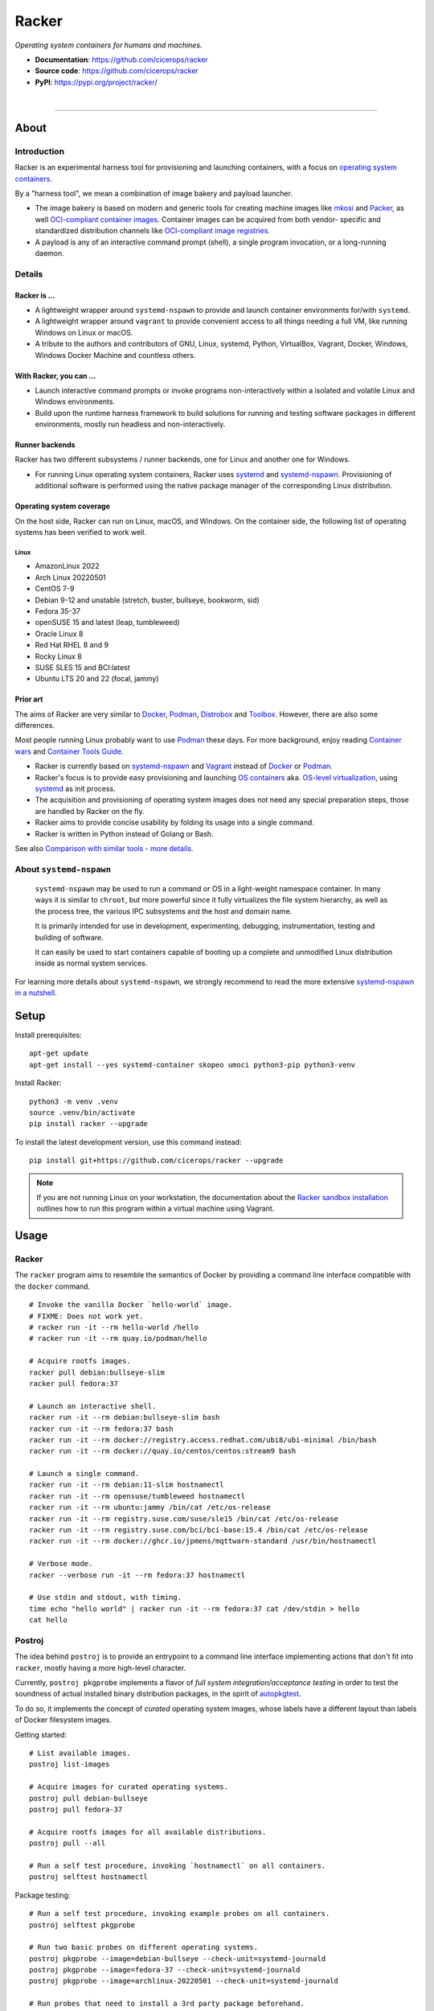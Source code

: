 ######
Racker
######

.. container::

    *Operating system containers for humans and machines.*

    - **Documentation**: https://github.com/cicerops/racker
    - **Source code**: https://github.com/cicerops/racker
    - **PyPI**: https://pypi.org/project/racker/

|

.. image:: https://img.shields.io/badge/systemd-239%20and%20newer-blue.svg
    :target: https://github.com/systemd/systemd
    :alt: systemd System and Service Manager

.. image:: https://img.shields.io/pypi/pyversions/racker.svg
    :target: https://pypi.org/project/racker/
    :alt: Python version

.. image:: https://img.shields.io/pypi/v/racker.svg
    :target: https://pypi.org/project/racker/
    :alt: Version

.. image:: https://img.shields.io/pypi/status/racker.svg
    :target: https://pypi.org/project/racker/
    :alt: Maturity status

.. image:: https://github.com/cicerops/racker/workflows/Tests/badge.svg
    :target: https://github.com/cicerops/racker/actions?workflow=Tests
    :alt: Test suite status

.. image:: https://codecov.io/gh/cicerops/racker/branch/main/graph/badge.svg
    :target: https://codecov.io/gh/cicerops/racker
    :alt: Test suite code coverage

.. image:: https://img.shields.io/pypi/l/racker.svg
    :target: https://pypi.org/project/racker/
    :alt: License

.. image:: https://pepy.tech/badge/racker/month
    :target: https://pepy.tech/project/racker
    :alt: PyPI downloads / month


----


*****
About
*****


Introduction
============

Racker is an experimental harness tool for provisioning and launching
containers, with a focus on `operating system containers <OS containers_>`_.

By a "harness tool", we mean a combination of image bakery and payload
launcher.

- The image bakery is based on modern and generic tools for creating machine
  images like `mkosi`_ and `Packer`_, as well `OCI-compliant container images
  <OCI Image Format_>`_. Container images can be acquired from both vendor-
  specific and standardized distribution channels like `OCI-compliant image
  registries <OCI Distribution Specification_>`_.
- A payload is any of an interactive command prompt (shell), a single program
  invocation, or a long-running daemon.


Details
=======

Racker is ...
-------------

- A lightweight wrapper around ``systemd-nspawn`` to provide and launch
  container environments for/with ``systemd``.

- A lightweight wrapper around ``vagrant`` to provide convenient access to all
  things needing a full VM, like running Windows on Linux or macOS.

- A tribute to the authors and contributors of GNU, Linux, systemd, Python,
  VirtualBox, Vagrant, Docker, Windows, Windows Docker Machine and countless
  others.


With Racker, you can ...
------------------------

- Launch interactive command prompts or invoke programs non-interactively
  within a isolated and volatile Linux and Windows environments.

- Build upon the runtime harness framework to build solutions for running and
  testing software packages in different environments, mostly run headless and
  non-interactively.


Runner backends
---------------

Racker has two different subsystems / runner backends, one for Linux and
another one for Windows.

- For running Linux operating system containers, Racker uses `systemd`_ and
  `systemd-nspawn`_. Provisioning of additional software is performed using the
  native package manager of the corresponding Linux distribution.


Operating system coverage
-------------------------

On the host side, Racker can run on Linux, macOS, and Windows. On the container
side, the following list of operating systems has been verified to work
well.


Linux
.....
- AmazonLinux 2022
- Arch Linux 20220501
- CentOS 7-9
- Debian 9-12 and unstable (stretch, buster, bullseye, bookworm, sid)
- Fedora 35-37
- openSUSE 15 and latest (leap, tumbleweed)
- Oracle Linux 8
- Red Hat RHEL 8 and 9
- Rocky Linux 8
- SUSE SLES 15 and BCI:latest
- Ubuntu LTS 20 and 22 (focal, jammy)


Prior art
---------

The aims of Racker are very similar to `Docker`_, `Podman`_, `Distrobox`_ and
`Toolbox`_. However, there are also some differences.

Most people running Linux probably want to use `Podman`_ these days. For more
background, enjoy reading `Container wars`_ and `Container Tools Guide`_.

- Racker is currently based on `systemd-nspawn`_ and `Vagrant`_ instead of
  `Docker`_ or `Podman`_.
- Racker's focus is to provide easy provisioning and launching `OS containers`_
  aka. `OS-level virtualization`_, using `systemd`_ as init process.
- The acquisition and provisioning of operating system images does not need any
  special preparation steps, those are handled by Racker on the fly.
- Racker aims to provide concise usability by folding its usage into a single
  command.
- Racker is written in Python instead of Golang or Bash.

See also `Comparison with similar tools - more details`_.


About ``systemd-nspawn``
========================

    ``systemd-nspawn`` may be used to run a command or OS in a light-weight
    namespace container. In many ways it is similar to ``chroot``, but more
    powerful since it fully virtualizes the file system hierarchy, as well as
    the process tree, the various IPC subsystems and the host and domain name.

    It is primarily intended for use in development, experimenting, debugging,
    instrumentation, testing and building of software.

    It can easily be used to start containers capable of booting up a complete
    and unmodified Linux distribution inside as normal system services.

For learning more details about ``systemd-nspawn``, we strongly recommend to
read the more extensive `systemd-nspawn in a nutshell`_.


*****
Setup
*****

Install prerequisites::

    apt-get update
    apt-get install --yes systemd-container skopeo umoci python3-pip python3-venv


Install Racker::

    python3 -m venv .venv
    source .venv/bin/activate
    pip install racker --upgrade

To install the latest development version, use this command instead::

    pip install git+https://github.com/cicerops/racker --upgrade

.. note::

    If you are not running Linux on your workstation, the documentation about
    the `Racker sandbox installation`_ outlines how to run this program within
    a virtual machine using Vagrant.



*****
Usage
*****


Racker
======

The ``racker`` program aims to resemble the semantics of Docker by providing a
command line interface compatible with the ``docker`` command.

::

    # Invoke the vanilla Docker `hello-world` image.
    # FIXME: Does not work yet.
    # racker run -it --rm hello-world /hello
    # racker run -it --rm quay.io/podman/hello

    # Acquire rootfs images.
    racker pull debian:bullseye-slim
    racker pull fedora:37

    # Launch an interactive shell.
    racker run -it --rm debian:bullseye-slim bash
    racker run -it --rm fedora:37 bash
    racker run -it --rm docker://registry.access.redhat.com/ubi8/ubi-minimal /bin/bash
    racker run -it --rm docker://quay.io/centos/centos:stream9 bash

    # Launch a single command.
    racker run -it --rm debian:11-slim hostnamectl
    racker run -it --rm opensuse/tumbleweed hostnamectl
    racker run -it --rm ubuntu:jammy /bin/cat /etc/os-release
    racker run -it --rm registry.suse.com/suse/sle15 /bin/cat /etc/os-release
    racker run -it --rm registry.suse.com/bci/bci-base:15.4 /bin/cat /etc/os-release
    racker run -it --rm docker://ghcr.io/jpmens/mqttwarn-standard /usr/bin/hostnamectl

    # Verbose mode.
    racker --verbose run -it --rm fedora:37 hostnamectl

    # Use stdin and stdout, with timing.
    time echo "hello world" | racker run -it --rm fedora:37 cat /dev/stdin > hello
    cat hello


Postroj
=======

The idea behind ``postroj`` is to provide an entrypoint to a command line
interface implementing actions that don't fit into ``racker``, mostly having a
more high-level character.

Currently, ``postroj pkgprobe`` implements a flavor of *full system
integration/acceptance testing* in order to test the soundness of actual
installed binary distribution packages, in the spirit of `autopkgtest`_.

To do so, it implements the concept of *curated* operating system images,
whose labels have a different layout than labels of Docker filesystem images.

Getting started::

    # List available images.
    postroj list-images

    # Acquire images for curated operating systems.
    postroj pull debian-bullseye
    postroj pull fedora-37

    # Acquire rootfs images for all available distributions.
    postroj pull --all

    # Run a self test procedure, invoking `hostnamectl` on all containers.
    postroj selftest hostnamectl

Package testing::

    # Run a self test procedure, invoking example probes on all containers.
    postroj selftest pkgprobe

    # Run two basic probes on different operating systems.
    postroj pkgprobe --image=debian-bullseye --check-unit=systemd-journald
    postroj pkgprobe --image=fedora-37 --check-unit=systemd-journald
    postroj pkgprobe --image=archlinux-20220501 --check-unit=systemd-journald

    # Run probes that need to install a 3rd party package beforehand.

    postroj pkgprobe \
        --image=debian-stretch \
        --package=http://ftp.debian.org/debian/pool/main/w/webfs/webfs_1.21+ds1-12_amd64.deb \
        --check-unit=webfs \
        --check-network=http://localhost:8000

    postroj pkgprobe \
        --image=debian-bullseye \
        --package=https://dl.grafana.com/oss/release/grafana_8.5.1_amd64.deb \
        --check-unit=grafana-server \
        --check-network=http://localhost:3000

    postroj pkgprobe \
        --image=centos-8 \
        --package=https://dl.grafana.com/oss/release/grafana-8.5.1-1.x86_64.rpm \
        --check-unit=grafana-server \
        --check-network=http://localhost:3000


***********
Performance
***********

A SuT which just uses a dummy probe ``/bin/systemctl is-active systemd-journald``
on Debian 10 "buster" cycles quite fast, essentially demonstrating that the
overhead of environment setup/teardown is insignificant.

::

    time postroj pkgprobe --image=debian-buster --check-unit=systemd-journald

    real    0m0.589s
    user    0m0.161s
    sys     0m0.065s

On a cold system, where the filesystem image would need to be acquired before
spawning the container, it's still fast enough::

    time postroj pkgprobe --image=debian-bookworm --check-unit=systemd-journald

    real    0m22.582s
    user    0m8.572s
    sys     0m3.136s


*********************
Questions and answers
*********************

- | Q: How does it work?
  | A: Directly quoting the `machinectl`_ documentation here:

    Note that `systemd-run`_ with its ``--machine=`` switch may be used in place of the
    ``machinectl shell`` command, and allows non-interactive operation, more detailed and
    low-level configuration of the invoked unit, as well as access to runtime and exit
    code/status information of the invoked shell process.

    In particular, use ``systemd-run``'s ``--wait`` switch to propagate exit status information
    of the invoked process. Use ``systemd-run``'s ``--pty`` switch for acquiring an interactive
    shell, similar to ``machinectl shell``. In general, ``systemd-run`` is preferable for
    scripting purposes.

- | Q: How does it work, really?
  | A: Roughly speaking...

  - `skopeo`_ and `umoci`_ are used to acquire root filesystem images from Docker image registries.
  - `systemd-nspawn`_ is used to run commands on root filesystems for provisioning them.
  - Containers are started with ``systemd-nspawn --boot``.
  - `systemd-run`_ is used to interact with running containers.
  - `machinectl`_ is used to terminate containers.

- | Q: How is this project related with Docker?
  | A: The runtime is completely independent of Docker, it is solely based on
       ``systemd-nspawn`` containers instead. However, root filesystem images can be
       pulled from Docker image registries in the spirit of `machinectl pull-dkr`_.
       Other than this, the ``racker`` command aims to be a drop-in replacement for
       its corresponding ``docker`` counterpart.

- | Q: Do I need to have Docker installed on my machine?
  | A: No, Racker works without Docker.

- | Q: How are machine names assigned?
  | A: Machine names for spawned containers are automatically assigned.
       The name will be assembled from the distribution's ``fullname`` attribute,
       prefixed with ``postroj-``.
       Examples: ``postroj-debian-buster``, ``postroj-centos-8``.

- | Q: Does the program need root privileges?
  | A: Yes, the program currently must be invoked with ``root`` or corresponding
       ``sudo`` privileges. However, it would be sweet to enable unprivileged
       operations soon. ``systemd-nspawn`` should be able to do it, using
       ``--private-users`` or ``--user``?

- | Q: Where does the program store its data?
  | A: Data is stored at ``/var/lib/postroj``.
       In this manner, it completely gets out of the way of any other images, for
       example located at ``/var/lib/machines``. Thus, any images created or managed
       by Racker will not be listed by ``machinectl list-images``.
  | A: The download cache is located at ``/var/cache/postroj/downloads``.

- | Q: Where are the filesystem images stored?
  | A: Activated filesystem images are located at ``/var/lib/postroj/images``.

- | Q: How large are curated filesystem images?
  | A: The preference for curated filesystem images is to use their corresponding
       "slim" variants where possible, aiming to only use artefacts with download
       sizes < 100 MB.

- | Q: Are container disks ephemeral?
  | A: Yes, by default, all container images will be ephemeral, i.e. all changes to
       them are volatile.


***************
Troubleshooting
***************

*It's always the cable. ;]*

1. If you see that your container might not have network access, make sure to
   provide a valid DNS configuration in your host's ``/etc/resolv.conf``.
   When in doubt, please add ``nameserver 9.9.9.9`` as the first entry.


.. _autopkgtest: https://www.freedesktop.org/wiki/Software/systemd/autopkgtest/
.. _Chocolatey: https://chocolatey.org/
.. _Comparison with similar tools - more details: https://github.com/cicerops/racker/blob/main/doc/comparison.rst
.. _Container Tools Guide: https://github.com/containers/buildah/tree/main/docs/containertools
.. _Container wars: https://github.com/cicerops/racker/blob/main/doc/research/container-wars.rst
.. _Distrobox: https://github.com/89luca89/distrobox
.. _Docker: https://github.com/docker/
.. _machinectl: https://www.freedesktop.org/software/systemd/man/machinectl.html
.. _machinectl pull-dkr: https://github.com/cicerops/racker/blob/main/doc/research/machinectl-pull-dkr.rst
.. _nerdctl: https://github.com/containerd/nerdctl
.. _Microsoft Container Registry: https://mcr.microsoft.com/
.. _mkosi: https://github.com/systemd/mkosi
.. _OCI Distribution Specification: https://github.com/opencontainers/distribution-spec
.. _OCI Image Format: https://github.com/opencontainers/image-spec
.. _OS containers: http://0pointer.net/blog/systemd-for-administrators-part-xxi.html
.. _OS-level virtualization: https://wiki.debian.org/SystemVirtualization#OS-level_virtualization
.. _Packer: https://www.packer.io/
.. _Podman: https://podman.io/
.. _Racker sandbox installation: https://github.com/cicerops/racker/blob/main/doc/sandbox.rst
.. _skopeo: https://github.com/containers/skopeo
.. _systemd: https://www.freedesktop.org/wiki/Software/systemd/
.. _systemd-nspawn: https://www.freedesktop.org/software/systemd/man/systemd-nspawn.html
.. _systemd-nspawn in a nutshell: https://github.com/cicerops/racker/blob/main/doc/systemd-nspawn.rst
.. _systemd-run: https://www.freedesktop.org/software/systemd/man/systemd-run.html
.. _Toolbox: https://containertoolbx.org/
.. _umoci: https://github.com/opencontainers/umoci
.. _Vagrant: https://www.vagrantup.com/
.. _Vagrant Cloud: https://app.vagrantup.com/
.. _Windows Docker Machine: https://github.com/StefanScherer/windows-docker-machine
